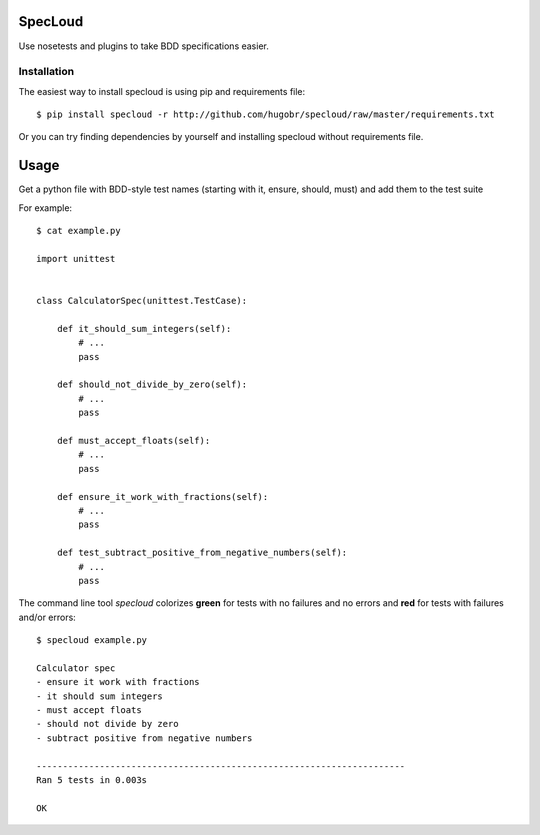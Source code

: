 SpecLoud
=========

Use nosetests and plugins to take BDD specifications easier.


Installation
------------

The easiest way to install specloud is using pip and requirements file::

    $ pip install specloud -r http://github.com/hugobr/specloud/raw/master/requirements.txt 


Or you can try finding dependencies by yourself and installing specloud without requirements file.


Usage
=====

Get a python file with BDD-style test names (starting with it, ensure, should, must) and add them to the test suite


For example::

    $ cat example.py

    import unittest


    class CalculatorSpec(unittest.TestCase):

        def it_should_sum_integers(self):
            # ...
            pass

        def should_not_divide_by_zero(self):
            # ...
            pass

        def must_accept_floats(self):
            # ...
            pass

        def ensure_it_work_with_fractions(self):
            # ...
            pass

        def test_subtract_positive_from_negative_numbers(self):
            # ...
            pass


The command line tool `specloud` colorizes **green** for tests with no failures and no errors and **red** for tests with failures and/or errors::

    $ specloud example.py

    Calculator spec
    - ensure it work with fractions
    - it should sum integers
    - must accept floats
    - should not divide by zero
    - subtract positive from negative numbers

    ----------------------------------------------------------------------
    Ran 5 tests in 0.003s

    OK
